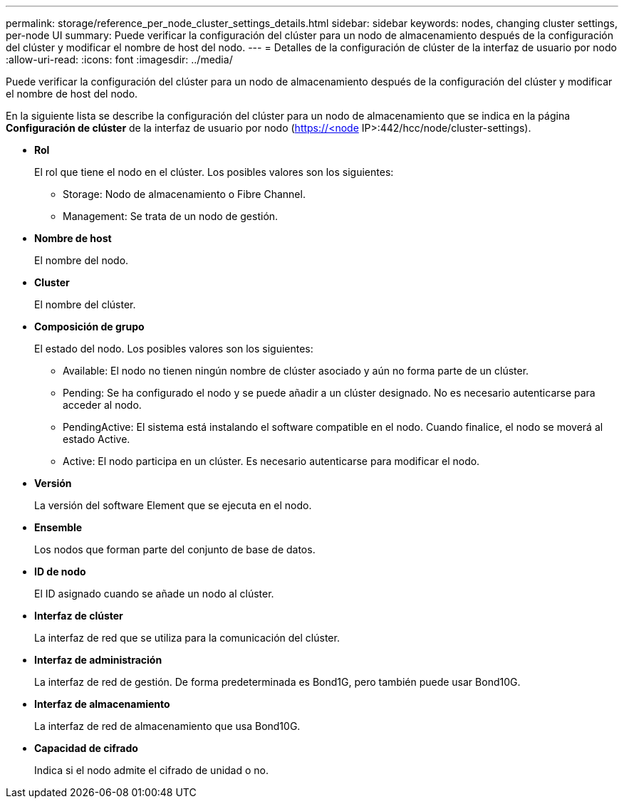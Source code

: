 ---
permalink: storage/reference_per_node_cluster_settings_details.html 
sidebar: sidebar 
keywords: nodes, changing cluster settings, per-node UI 
summary: Puede verificar la configuración del clúster para un nodo de almacenamiento después de la configuración del clúster y modificar el nombre de host del nodo. 
---
= Detalles de la configuración de clúster de la interfaz de usuario por nodo
:allow-uri-read: 
:icons: font
:imagesdir: ../media/


[role="lead"]
Puede verificar la configuración del clúster para un nodo de almacenamiento después de la configuración del clúster y modificar el nombre de host del nodo.

En la siguiente lista se describe la configuración del clúster para un nodo de almacenamiento que se indica en la página *Configuración de clúster* de la interfaz de usuario por nodo (https://<node[] IP>:442/hcc/node/cluster-settings).

* *Rol*
+
El rol que tiene el nodo en el clúster. Los posibles valores son los siguientes:

+
** Storage: Nodo de almacenamiento o Fibre Channel.
** Management: Se trata de un nodo de gestión.


* *Nombre de host*
+
El nombre del nodo.

* *Cluster*
+
El nombre del clúster.

* *Composición de grupo*
+
El estado del nodo. Los posibles valores son los siguientes:

+
** Available: El nodo no tienen ningún nombre de clúster asociado y aún no forma parte de un clúster.
** Pending: Se ha configurado el nodo y se puede añadir a un clúster designado. No es necesario autenticarse para acceder al nodo.
** PendingActive: El sistema está instalando el software compatible en el nodo. Cuando finalice, el nodo se moverá al estado Active.
** Active: El nodo participa en un clúster. Es necesario autenticarse para modificar el nodo.


* *Versión*
+
La versión del software Element que se ejecuta en el nodo.

* *Ensemble*
+
Los nodos que forman parte del conjunto de base de datos.

* *ID de nodo*
+
El ID asignado cuando se añade un nodo al clúster.

* *Interfaz de clúster*
+
La interfaz de red que se utiliza para la comunicación del clúster.

* *Interfaz de administración*
+
La interfaz de red de gestión. De forma predeterminada es Bond1G, pero también puede usar Bond10G.

* *Interfaz de almacenamiento*
+
La interfaz de red de almacenamiento que usa Bond10G.

* *Capacidad de cifrado*
+
Indica si el nodo admite el cifrado de unidad o no.


